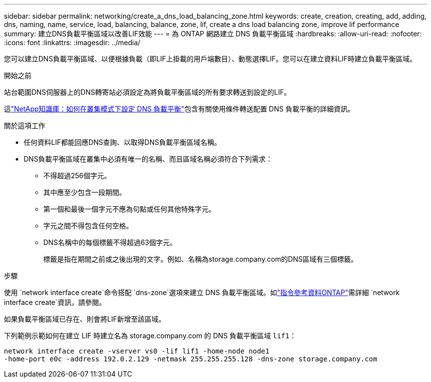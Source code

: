 ---
sidebar: sidebar 
permalink: networking/create_a_dns_load_balancing_zone.html 
keywords: create, creation, creating, add, adding, dns, naming, name, service, load, balancing, balance, zone, lif, create a dns load balancing zone, improve lif performance 
summary: 建立DNS負載平衡區域以改善LIF效能 
---
= 為 ONTAP 網路建立 DNS 負載平衡區域
:hardbreaks:
:allow-uri-read: 
:nofooter: 
:icons: font
:linkattrs: 
:imagesdir: ../media/


[role="lead"]
您可以建立DNS負載平衡區域、以便根據負載（即LIF上掛載的用戶端數目）、動態選擇LIF。您可以在建立資料LIF時建立負載平衡區域。

.開始之前
站台範圍DNS伺服器上的DNS轉寄站必須設定為將負載平衡區域的所有要求轉送到設定的LIF。

這link:https://kb.netapp.com/Advice_and_Troubleshooting/Data_Storage_Software/ONTAP_OS/How_to_set_up_DNS_load_balancing_in_clustered_Data_ONTAP["NetApp知識庫：如何在叢集模式下設定 DNS 負載平衡"^]包含有關使用條件轉送配置 DNS 負載平衡的詳細資訊。

.關於這項工作
* 任何資料LIF都能回應DNS查詢、以取得DNS負載平衡區域名稱。
* DNS負載平衡區域在叢集中必須有唯一的名稱、而且區域名稱必須符合下列需求：
+
** 不得超過256個字元。
** 其中應至少包含一段期間。
** 第一個和最後一個字元不應為句點或任何其他特殊字元。
** 字元之間不得包含任何空格。
** DNS名稱中的每個標籤不得超過63個字元。
+
標籤是指在期間之前或之後出現的文字。例如、名稱為storage.company.com的DNS區域有三個標籤。





.步驟
使用 `network interface create`命令搭配 `dns-zone`選項來建立 DNS 負載平衡區域。如link:https://docs.netapp.com/us-en/ontap-cli/network-interface-create.html["指令參考資料ONTAP"^]需詳細 `network interface create`資訊，請參閱。

如果負載平衡區域已存在、則會將LIF新增至該區域。

下列範例示範如何在建立 LIF 時建立名為 storage.company.com 的 DNS 負載平衡區域 `lif1`：

....
network interface create -vserver vs0 -lif lif1 -home-node node1
-home-port e0c -address 192.0.2.129 -netmask 255.255.255.128 -dns-zone storage.company.com
....